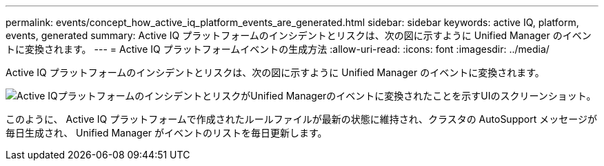 ---
permalink: events/concept_how_active_iq_platform_events_are_generated.html 
sidebar: sidebar 
keywords: active IQ, platform, events, generated 
summary: Active IQ プラットフォームのインシデントとリスクは、次の図に示すように Unified Manager のイベントに変換されます。 
---
= Active IQ プラットフォームイベントの生成方法
:allow-uri-read: 
:icons: font
:imagesdir: ../media/


[role="lead"]
Active IQ プラットフォームのインシデントとリスクは、次の図に示すように Unified Manager のイベントに変換されます。

image::../media/aiq_and_um_event_generation.png[Active IQプラットフォームのインシデントとリスクがUnified Managerのイベントに変換されたことを示すUIのスクリーンショット。]

このように、 Active IQ プラットフォームで作成されたルールファイルが最新の状態に維持され、クラスタの AutoSupport メッセージが毎日生成され、 Unified Manager がイベントのリストを毎日更新します。
